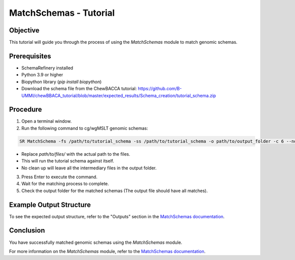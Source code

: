 MatchSchemas - Tutorial
=======================

Objective
---------

This tutorial will guide you through the process of using the `MatchSchemas` module to match genomic schemas.

Prerequisites
-------------

- SchemaRefinery installed
- Python 3.9 or higher
- Biopython library (`pip install biopython`)
- Download the schema file from the ChewBACCA tutorial: https://github.com/B-UMMI/chewBBACA_tutorial/blob/master/expected_results/Schema_creation/tutorial_schema.zip

Procedure
---------

1. Open a terminal window.

2. Run the following command to cg/wgMSLT genomic schemas:

.. code-block:: bash

    SR MatchSchema -fs /path/to/tutorial_schema -ss /path/to/tutorial_schema -o path/to/output_folder -c 6 --nocleanup

- Replace `path/to/files/` with the actual path to the files.
- This will run the tutorial schema against itself.
- No clean up will leave all the intermediary files in the output folder.

3. Press Enter to execute the command.

4. Wait for the matching process to complete.

5. Check the output folder for the matched schemas (The output file should have all matches).

Example Output Structure
------------------------

To see the expected output structure, refer to the "Outputs" section in the `MatchSchemas documentation <https://schema-refinery.readthedocs.io/en/latest/SchemaRefinery/Modules/MatchSchemas.html>`_.

Conclusion
----------

You have successfully matched genomic schemas using the `MatchSchemas` module.

For more information on the `MatchSchemas` module, refer to the `MatchSchemas documentation <https://schema-refinery.readthedocs.io/en/latest/SchemaRefinery/Modules/MatchSchemas.html>`_.